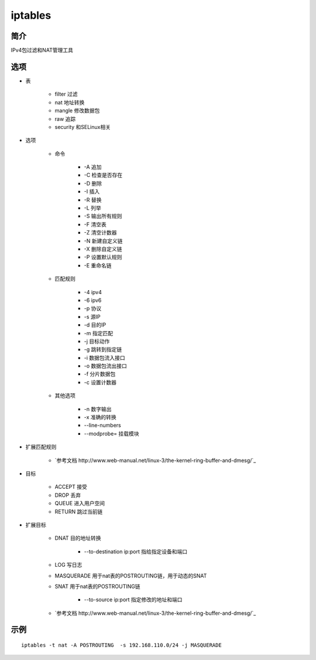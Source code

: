 iptables
=====================================

简介
^^^^
IPv4包过滤和NAT管理工具

选项
^^^^

* 表

    * filter 过滤
    * nat 地址转换
    * mangle 修改数据包
    * raw 追踪
    * security 和SELinux相关

* 选项

    * 命令

        * -A 追加
        * -C 检查是否存在
        * -D 删除
        * -I 插入
        * -R 替换
        * -L 列举
        * -S 输出所有规则
        * -F 清空表
        * -Z 清空计数器
        * -N 新建自定义链
        * -X 删除自定义链
        * -P 设置默认规则
        * -E 重命名链

    * 匹配规则

        * -4 ipv4
        * -6 ipv6
        * -p 协议
        * -s 源IP
        * -d 目的IP
        * -m 指定匹配
        * -j 目标动作
        * -g 跳转到指定链
        * -i 数据包流入接口
        * -o 数据包流出接口
        * -f 分片数据包
        * -c 设置计数器

    * 其他选项

        * -n 数字输出
        * -x 准确的转换
        * --line-numbers
        * --modprobe= 挂载模块

* 扩展匹配规则

    *  `参考文档 http://www.web-manual.net/linux-3/the-kernel-ring-buffer-and-dmesg/`_

* 目标

    * ACCEPT 接受
    * DROP 丢弃
    * QUEUE 进入用户空间
    * RETURN 跳过当前链

* 扩展目标

    * DNAT 目的地址转换

        * --to-destination ip:port 指给指定设备和端口

    * LOG 写日志
    * MASQUERADE 用于nat表的POSTROUTING链，用于动态的SNAT
    * SNAT 用于nat表的POSTROUTING链

        * --to-source ip:port 指定修改的地址和端口

    *  `参考文档 http://www.web-manual.net/linux-3/the-kernel-ring-buffer-and-dmesg/`_

示例
^^^^

::

    iptables -t nat -A POSTROUTING  -s 192.168.110.0/24 -j MASQUERADE
